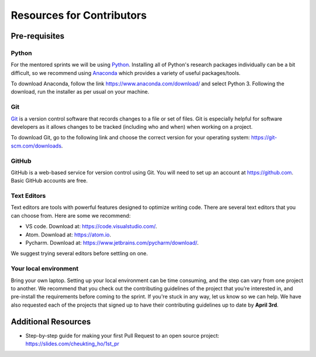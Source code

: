 Resources for Contributors
==========================

Pre-requisites
--------------

Python
++++++

For the mentored sprints we will be using `Python <https://www.python.org/>`_.
Installing all of Python's research packages individually can be a bit
difficult, so we recommend using `Anaconda <https://www.anaconda.com/>`_ which
provides a variety of useful packages/tools.

To download Anaconda, follow the link https://www.anaconda.com/download/ and select
Python 3. Following the download, run the installer as per usual on your machine.

Git
+++

`Git <https://git-scm.com/>`_ is a version control software that records changes
to a file or set of files. Git is especially helpful for software developers
as it allows changes to be tracked (including who and when) when working on a
project.

To download Git, go to the following link and choose the correct version for your
operating system: https://git-scm.com/downloads.

GitHub
++++++

GitHub is a web-based service for version control using Git. You will need
to set up an account at https://github.com. Basic GitHub accounts are
free.

Text Editors
++++++++++++

Text editors are tools with powerful features designed to optimize writing code.
There are several text editors that you can choose from.
Here are some we recommend:

- VS code. Download at: https://code.visualstudio.com/.
- Atom. Download at: https://atom.io.
- Pycharm. Download at: https://www.jetbrains.com/pycharm/download/.

We suggest trying several editors before settling on one.

Your local environment
++++++++++++++++++++++

Bring your own laptop. Setting up your local environment can be time consuming,
and the step can vary from one project to another. We recommend that you check out the
contributing guidelines of the project that you’re interested in, and pre-install the
requirements before coming to the sprint. If you're stuck in any way, let us know so we
can help. We have also requested each of the projects that signed up to have their
contributing guidelines up to date by **April 3rd**.

Additional Resources
---------------------

- Step-by-step guide for making your first Pull Request to an open source project: https://slides.com/cheukting_ho/1st_pr